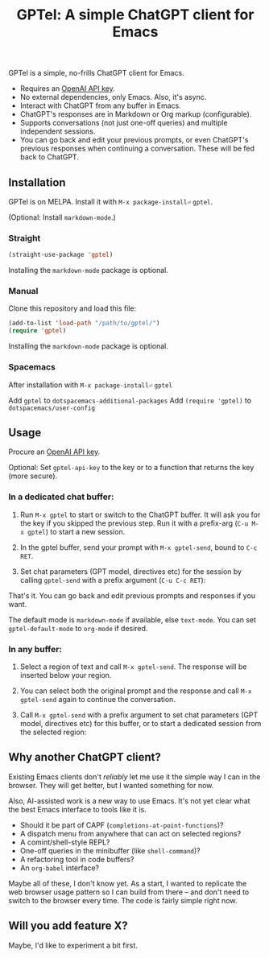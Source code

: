 #+title: GPTel: A simple ChatGPT client for Emacs

[[https://melpa.org/#/gptel][file:https://melpa.org/packages/gptel-badge.svg]]

GPTel is a simple, no-frills ChatGPT client for Emacs.

[[file:img/gptel.png]]

- Requires an [[https://platform.openai.com/account/api-keys][OpenAI API key]].
- No external dependencies, only Emacs. Also, it's async.
- Interact with ChatGPT from any buffer in Emacs.
- ChatGPT's responses are in Markdown or Org markup (configurable).
- Supports conversations (not just one-off queries) and multiple independent sessions.
- You can go back and edit your previous prompts, or even ChatGPT's previous responses when continuing a conversation. These will be fed back to ChatGPT.

** Installation

GPTel is on MELPA. Install it with =M-x package-install⏎= =gptel=.

(Optional: Install =markdown-mode=.)

*** Straight
#+begin_src emacs-lisp
  (straight-use-package 'gptel)
#+end_src

Installing the =markdown-mode= package is optional.

*** Manual
Clone this repository and load this file:
#+begin_src emacs-lisp
(add-to-list 'load-path "/path/to/gptel/")
(require 'gptel)
#+end_src

Installing the =markdown-mode= package is optional.

*** Spacemacs
After installation with =M-x package-install⏎= =gptel=

Add =gptel= to =dotspacemacs-additional-packages=
Add =(require 'gptel)= to =dotspacemacs/user-config=

** Usage

Procure an [[https://platform.openai.com/account/api-keys][OpenAI API key]].

Optional: Set =gptel-api-key= to the key or to a function that returns the key (more secure).

*** In a dedicated chat buffer:

1. Run =M-x gptel= to start or switch to the ChatGPT buffer. It will ask you for the key if you skipped the previous step. Run it with a prefix-arg (=C-u M-x gptel=) to start a new session.

2. In the gptel buffer, send your prompt with =M-x gptel-send=, bound to =C-c RET=.

3. Set chat parameters (GPT model, directives etc) for the session by calling =gptel-send= with a prefix argument (=C-u C-c RET=):

[[https://user-images.githubusercontent.com/8607532/224946059-9b918810-ab8b-46a6-b917-549d50c908f2.png]]

That's it. You can go back and edit previous prompts and responses if you want.

The default mode is =markdown-mode= if available, else =text-mode=.  You can set =gptel-default-mode= to =org-mode= if desired.

*** In any buffer:

1. Select a region of text and call =M-x gptel-send=. The response will be inserted below your region.
   
2. You can select both the original prompt and the response and call =M-x gptel-send= again to continue the conversation.

3. Call =M-x gptel-send= with a prefix argument to set chat parameters (GPT model, directives etc) for this buffer, or to start a dedicated session from the selected region:

[[https://user-images.githubusercontent.com/8607532/224949877-08c44cb4-7bff-4ffc-963a-16fef7a4271f.png]]

** Why another ChatGPT client?

Existing Emacs clients don't /reliably/ let me use it the simple way I can in the browser.  They will get better, but I wanted something for now.

Also, AI-assisted work is a new way to use Emacs.  It's not yet clear what the best Emacs interface to tools like it is.

- Should it be part of CAPF (=completions-at-point-functions=)?
- A dispatch menu from anywhere that can act on selected regions?
- A comint/shell-style REPL?
- One-off queries in the minibuffer (like =shell-command=)?
- A refactoring tool in code buffers?
- An =org-babel= interface?

Maybe all of these, I don't know yet. As a start, I wanted to replicate the web browser usage pattern so I can build from there -- and don't need to switch to the browser every time. The code is fairly simple right now.

** Will you add feature X?

Maybe, I'd like to experiment a bit first.
